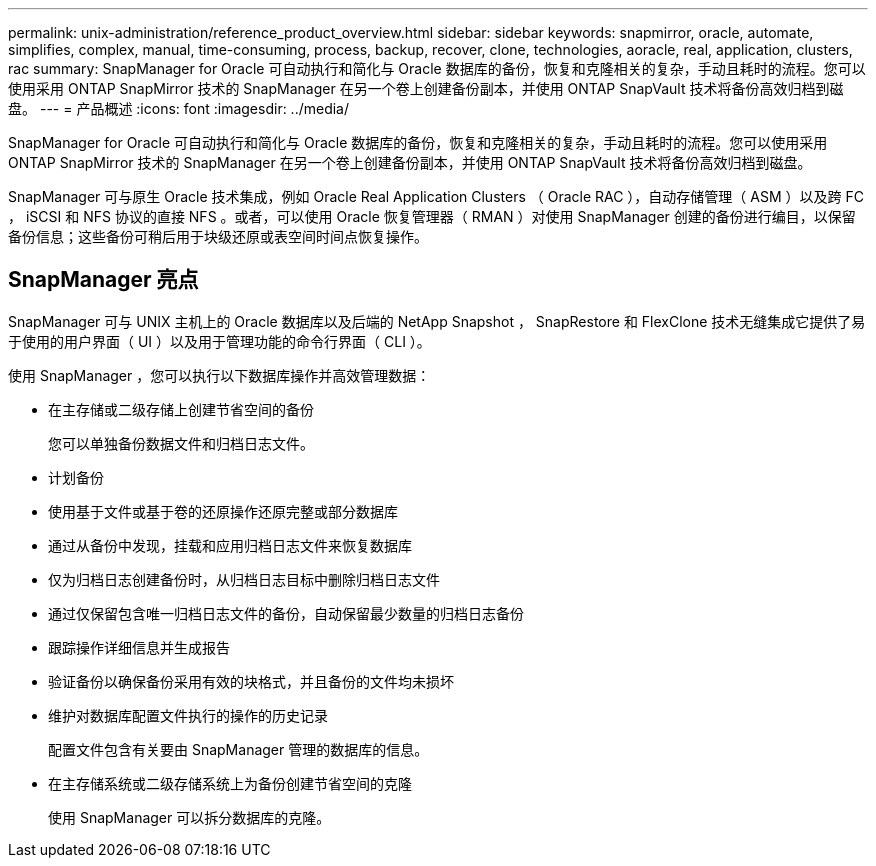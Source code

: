 ---
permalink: unix-administration/reference_product_overview.html 
sidebar: sidebar 
keywords: snapmirror, oracle, automate, simplifies, complex, manual, time-consuming, process, backup, recover, clone, technologies, aoracle, real, application, clusters, rac 
summary: SnapManager for Oracle 可自动执行和简化与 Oracle 数据库的备份，恢复和克隆相关的复杂，手动且耗时的流程。您可以使用采用 ONTAP SnapMirror 技术的 SnapManager 在另一个卷上创建备份副本，并使用 ONTAP SnapVault 技术将备份高效归档到磁盘。 
---
= 产品概述
:icons: font
:imagesdir: ../media/


[role="lead"]
SnapManager for Oracle 可自动执行和简化与 Oracle 数据库的备份，恢复和克隆相关的复杂，手动且耗时的流程。您可以使用采用 ONTAP SnapMirror 技术的 SnapManager 在另一个卷上创建备份副本，并使用 ONTAP SnapVault 技术将备份高效归档到磁盘。

SnapManager 可与原生 Oracle 技术集成，例如 Oracle Real Application Clusters （ Oracle RAC ），自动存储管理（ ASM ）以及跨 FC ， iSCSI 和 NFS 协议的直接 NFS 。或者，可以使用 Oracle 恢复管理器（ RMAN ）对使用 SnapManager 创建的备份进行编目，以保留备份信息；这些备份可稍后用于块级还原或表空间时间点恢复操作。



== SnapManager 亮点

SnapManager 可与 UNIX 主机上的 Oracle 数据库以及后端的 NetApp Snapshot ， SnapRestore 和 FlexClone 技术无缝集成它提供了易于使用的用户界面（ UI ）以及用于管理功能的命令行界面（ CLI ）。

使用 SnapManager ，您可以执行以下数据库操作并高效管理数据：

* 在主存储或二级存储上创建节省空间的备份
+
您可以单独备份数据文件和归档日志文件。

* 计划备份
* 使用基于文件或基于卷的还原操作还原完整或部分数据库
* 通过从备份中发现，挂载和应用归档日志文件来恢复数据库
* 仅为归档日志创建备份时，从归档日志目标中删除归档日志文件
* 通过仅保留包含唯一归档日志文件的备份，自动保留最少数量的归档日志备份
* 跟踪操作详细信息并生成报告
* 验证备份以确保备份采用有效的块格式，并且备份的文件均未损坏
* 维护对数据库配置文件执行的操作的历史记录
+
配置文件包含有关要由 SnapManager 管理的数据库的信息。

* 在主存储系统或二级存储系统上为备份创建节省空间的克隆
+
使用 SnapManager 可以拆分数据库的克隆。


